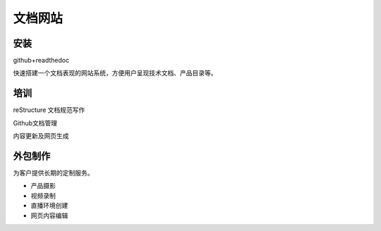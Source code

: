 文档网站
============

安装
---------------
github+readthedoc

快速搭建一个文档表现的网站系统，方便用户呈现技术文档、产品目录等。


培训
----------------
reStructure 文档规范写作

Github文档管理

内容更新及网页生成


.. image:: photo/ColorTemperature.jpg


外包制作
----------------
为客户提供长期的定制服务。

* 产品摄影
* 视频录制
* 直播环境创建
* 网页内容编辑

.. image:: photo/ColorTemperature.jpg

